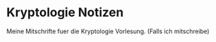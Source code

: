 * Kryptologie Notizen

  Meine Mitschrifte fuer die Kryptologie Vorlesung.
  (Falls ich mitschreibe)
